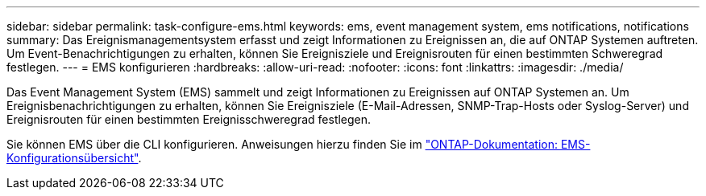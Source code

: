 ---
sidebar: sidebar 
permalink: task-configure-ems.html 
keywords: ems, event management system, ems notifications, notifications 
summary: Das Ereignismanagementsystem erfasst und zeigt Informationen zu Ereignissen an, die auf ONTAP Systemen auftreten. Um Event-Benachrichtigungen zu erhalten, können Sie Ereignisziele und Ereignisrouten für einen bestimmten Schweregrad festlegen. 
---
= EMS konfigurieren
:hardbreaks:
:allow-uri-read: 
:nofooter: 
:icons: font
:linkattrs: 
:imagesdir: ./media/


[role="lead"]
Das Event Management System (EMS) sammelt und zeigt Informationen zu Ereignissen auf ONTAP Systemen an. Um Ereignisbenachrichtigungen zu erhalten, können Sie Ereignisziele (E-Mail-Adressen, SNMP-Trap-Hosts oder Syslog-Server) und Ereignisrouten für einen bestimmten Ereignisschweregrad festlegen.

Sie können EMS über die CLI konfigurieren. Anweisungen hierzu finden Sie im https://docs.netapp.com/us-en/ontap/error-messages/index.html["ONTAP-Dokumentation: EMS-Konfigurationsübersicht"^].
